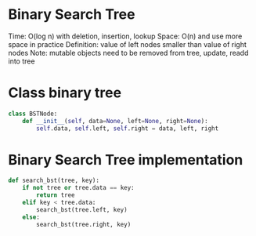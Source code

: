 * Binary Search Tree
Time: O(log n) with deletion, insertion, lookup
Space: O(n) and use more space in practice 
Definition: value of left nodes smaller than value of right nodes 
Note: mutable objects need to be removed from tree, update, readd into tree
* Class binary tree
#+begin_src python :results output
  class BSTNode:
      def __init__(self, data=None, left=None, right=None):
          self.data, self.left, self.right = data, left, right
#+end_src
* Binary Search Tree implementation
#+begin_src python :results output
  def search_bst(tree, key):
      if not tree or tree.data == key:
          return tree
      elif key < tree.data:
          search_bst(tree.left, key)
      else:
          search_bst(tree.right, key)
#+end_src
